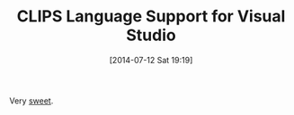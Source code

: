 #+POSTID: 8832
#+DATE: [2014-07-12 Sat 19:19]
#+OPTIONS: toc:nil num:nil todo:nil pri:nil tags:nil ^:nil TeX:nil
#+CATEGORY: Link
#+TAGS: .NET, Artificial Intelligence, C++, CLIPS, Emacs, Ide, Jess, Lisp, Programming, Programming Language, Rules Engine, Visual Studio, elisp
#+TITLE: CLIPS Language Support for Visual Studio

Very [[https://github.com/ricksladkey/ClipsLanguage][sweet]].



